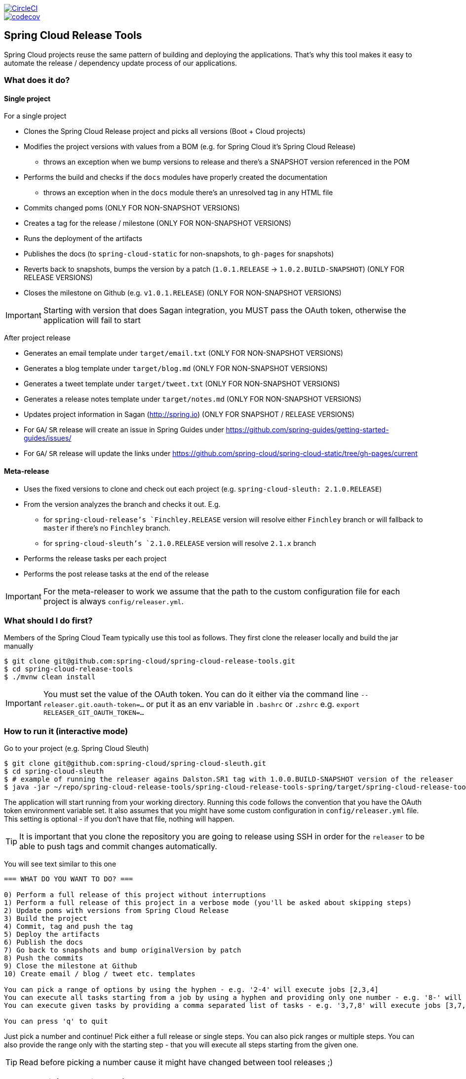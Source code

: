 // Do not edit this file (e.g. go instead to src/main/asciidoc)

:jdkversion: 1.8
:org: spring-cloud
:repo: spring-cloud-release-tools
:branch: master

image::https://circleci.com/gh/{org}/{repo}/tree/{branch}.svg?style=svg["CircleCI", link="https://circleci.com/gh/{org}/{repo}/tree/{branch}"]
image::https://codecov.io/gh/{org}/{repo}/branch/{branch}/graph/badge.svg["codecov", link="https://codecov.io/gh/{org}/{repo}"]

:github-tag: master
:org: spring-cloud
:repo: spring-cloud-release-tools
:github-repo: {org}/{repo}
:github-raw: http://raw.github.com/{github-repo}/{github-tag}
:github-code: http://github.com/{github-repo}/tree/{github-tag}
:toc: left
:toclevels: 8
:nofooter:

== Spring Cloud Release Tools

Spring Cloud projects reuse the same pattern of building and deploying the applications. That's
why this tool makes it easy to automate the release / dependency update process of our applications.

=== What does it do?

==== Single project

For a single project

- Clones the Spring Cloud Release project and picks all versions (Boot + Cloud projects)
- Modifies the project versions with values from a BOM (e.g. for Spring Cloud it's Spring Cloud Release)
  * throws an exception when we bump versions to release and there's a SNAPSHOT version referenced in the POM
- Performs the build and checks if the `docs` modules have properly created the documentation
  * throws an exception when in the `docs` module there's an unresolved tag in any HTML file
- Commits changed poms (ONLY FOR NON-SNAPSHOT VERSIONS)
- Creates a tag for the release / milestone (ONLY FOR NON-SNAPSHOT VERSIONS)
- Runs the deployment of the artifacts
- Publishes the docs (to `spring-cloud-static` for non-snapshots, to `gh-pages` for snapshots)
- Reverts back to snapshots, bumps the version by a patch (`1.0.1.RELEASE` -> `1.0.2.BUILD-SNAPSHOT`) (ONLY FOR RELEASE VERSIONS)
- Closes the milestone on Github (e.g. `v1.0.1.RELEASE`) (ONLY FOR NON-SNAPSHOT VERSIONS)

IMPORTANT: Starting with version that does Sagan integration, you MUST pass the OAuth token,
otherwise the application will fail to start

After project release

- Generates an email template under `target/email.txt` (ONLY FOR NON-SNAPSHOT VERSIONS)
- Generates a blog template under `target/blog.md` (ONLY FOR NON-SNAPSHOT VERSIONS)
- Generates a tweet template under `target/tweet.txt` (ONLY FOR NON-SNAPSHOT VERSIONS)
- Generates a release notes template under `target/notes.md` (ONLY FOR NON-SNAPSHOT VERSIONS)
- Updates project information in Sagan (http://spring.io) (ONLY FOR SNAPSHOT / RELEASE VERSIONS)
- For `GA`/ `SR` release will create an issue in Spring Guides under https://github.com/spring-guides/getting-started-guides/issues/
- For `GA`/ `SR` release will update the links under https://github.com/spring-cloud/spring-cloud-static/tree/gh-pages/current

==== Meta-release

- Uses the fixed versions to clone and check out each project (e.g. `spring-cloud-sleuth: 2.1.0.RELEASE`)
- From the version analyzes the branch and checks it out. E.g.
** for `spring-cloud-release`'s `Finchley.RELEASE` version will resolve either `Finchley` branch or will fallback to `master` if there's no `Finchley` branch.
** for `spring-cloud-sleuth`'s `2.1.0.RELEASE` version will resolve `2.1.x` branch
- Performs the release tasks per each project
- Performs the post release tasks at the end of the release

IMPORTANT: For the meta-releaser to work we assume that the path to the
custom configuration file for each project is always `config/releaser.yml`.

=== What should I do first?

Members of the Spring Cloud Team typically use this tool as follows. They first
clone the releaser locally and build the jar manually

[source,bash]
----
$ git clone git@github.com:spring-cloud/spring-cloud-release-tools.git
$ cd spring-cloud-release-tools
$ ./mvnw clean install
----

IMPORTANT: You must set the value of the OAuth token. You can do it either via
the command line `--releaser.git.oauth-token=...` or put it as an env variable in `.bashrc`
or `.zshrc` e.g. `export RELEASER_GIT_OAUTH_TOKEN=...`

=== How to run it (interactive mode)

Go to your project (e.g. Spring Cloud Sleuth)

[source,bash]
----
$ git clone git@github.com:spring-cloud/spring-cloud-sleuth.git
$ cd spring-cloud-sleuth
$ # example of running the releaser agains Dalston.SR1 tag with 1.0.0.BUILD-SNAPSHOT version of the releaser
$ java -jar ~/repo/spring-cloud-release-tools/spring-cloud-release-tools-spring/target/spring-cloud-release-tools-spring-1.0.0.BUILD-SNAPSHOT.jar --releaser.pom.branch=vDalston.SR1 --spring.config.name=releaser
----

The application will start running from your working directory. Running this code
follows the convention that you have the OAuth token environment variable set. It also assumes
that you might have some custom configuration in `config/releaser.yml` file. This setting is optional - if
you don't have that file, nothing will happen.

TIP:  It is important that you clone the repository you are going to release using SSH in order for the
`releaser` to be able to push tags and commit changes automatically.

You will see text similar to this one

[source]
----
=== WHAT DO YOU WANT TO DO? ===

0) Perform a full release of this project without interruptions
1) Perform a full release of this project in a verbose mode (you'll be asked about skipping steps)
2) Update poms with versions from Spring Cloud Release
3) Build the project
4) Commit, tag and push the tag
5) Deploy the artifacts
6) Publish the docs
7) Go back to snapshots and bump originalVersion by patch
8) Push the commits
9) Close the milestone at Github
10) Create email / blog / tweet etc. templates

You can pick a range of options by using the hyphen - e.g. '2-4' will execute jobs [2,3,4]
You can execute all tasks starting from a job by using a hyphen and providing only one number - e.g. '8-' will execute jobs [8,9,10]
You can execute given tasks by providing a comma separated list of tasks - e.g. '3,7,8' will execute jobs [3,7,8]

You can press 'q' to quit
----

Just pick a number and continue! Pick either a full release or single steps. You can also pick
ranges or multiple steps. You can also provide the range only with the starting step
- that you will execute all steps starting from the given one.

TIP: Read before picking a number cause it might have changed between tool releases ;)

=== How to run it (automatic mode)

Go to your project (e.g. Spring Cloud Sleuth) and execute the application with `-h` or `--help`
flag.

[source,bash]
----
$ git clone git@github.com:spring-cloud/spring-cloud-sleuth.git
$ cd spring-cloud-sleuth
$ # example of running the releaser agains Dalston.SR1 tag with 1.0.0.BUILD-SNAPSHOT version of the releaser
$ java -jar ~/repo/spring-cloud-release-tools/spring-cloud-release-tools-spring/target/spring-cloud-release-tools-spring-1.0.0.BUILD-SNAPSHOT.jar --releaser.pom.branch=vDalston.SR1 --spring.config.name=releaser -h
----

You will see a help screen looking like more or less like this

[source,bash]
----
Here you can find the list of tasks in order

[release,releaseVerbose,metaRelease,postRelease,updatePoms,build,commit,deploy,docs,snapshots,push,closeMilestone,updateSagan,createTemplates,updateGuides,updateDocumentation]


Option                                Description
------                                -----------
-a, --start-from <String>             Starts all release task starting from the
                                        given task. Requires passing the task
                                        name (either one letter or the full
                                        name)
-b, --build [String]                  Build the project
-c, --commit [String]                 Commit, tag and push the tag
-d, --deploy [String]                 Deploy the artifacts
-f, --full-release [Boolean]          Do you want to do the full release of a
                                        single project? (default: false)
-g, --updateSagan [String]            Updating Sagan with release info
-h, --help [String]
-i, --interactive <Boolean>           Do you want to set the properties from
                                        the command line of a single project?
                                        (default: true)
-m, --closeMilestone [String]         Close the milestone at Github
-o, --docs [String]                   Publish the docs
-p, --push [String]                   Push the commits
-r, --range <String>                  Runs release tasks from the given range.
                                        Requires passing the task names with a
                                        hyphen. The first task is inclusive,
                                        the second inclusive. E.g. 's-m' would
                                        mean running 'snapshot', 'push' and
                                        'milestone' tasks
-s, --snapshots [String]              Go back to snapshots and bump
                                        originalVersion by patch
-t, --createTemplates [String]        Create email / blog / tweet etc. templates
--task-names, --tn <String>           Starts all release task for the given
                                        task names
-u, --updatePoms [String]             Update poms with versions from Spring
                                        Cloud Release
--ud, --updateDocumentation [String]  Updating documentation repository
--ug, --updateGuides [String]         Updating Spring Guides
-x, --meta-release <Boolean>          Do you want to do the meta release?
                                        (default: false)

Examples of usage:

Run 'build' & 'commit' & 'deploy'
java -jar jar.jar -b -c -d

Start from 'push'
java -jar releaser.jar -a push

Range 'docs' -> 'push'
java -jar releaser.jar -r o-p
----

The Releaser can use two sets of options. The configuration options like `releaser.pom.branch`
and the task switches. For the tasks you can use either the full names or short switches. For example
 providing range of tasks via switches `o-p` is equivalent to full name `docs-push`.

A couple of examples:

.Doing the full release in interactive mode (asking for skipping steps)
[source,bash]
----
$ git clone git@github.com:spring-cloud/spring-cloud-sleuth.git
$ cd spring-cloud-sleuth
$ # example of running the releaser agains Dalston.SR1 tag with 1.0.0.BUILD-SNAPSHOT version of the releaser
$ java -jar ~/repo/spring-cloud-release-tools/spring-cloud-release-tools-spring/target/spring-cloud-release-tools-spring-1.0.0.BUILD-SNAPSHOT.jar --releaser.pom.branch=vDalston.SR1 --spring.config.name=releaser --full-release
----

.Doing the full release in non interactive mode (automatic release)
[source,bash]
----
$ java -jar ~/repo/spring-cloud-release-tools/spring-cloud-release-tools-spring/target/spring-cloud-release-tools-spring-1.0.0.BUILD-SNAPSHOT.jar --releaser.pom.branch=vDalston.SR1 --spring.config.name=releaser --full-release --interactive=false
----

.Updating pom, closing milestone & createTemplates in interactive mode
[source,bash]
----
$ java -jar ~/repo/spring-cloud-release-tools/spring-cloud-release-tools-spring/target/spring-cloud-release-tools-spring-1.0.0.BUILD-SNAPSHOT.jar --releaser.pom.branch=vDalston.SR1 --spring.config.name=releaser -u -m -t
----

.Running all tasks starting from 'push' (automatic)
[source,bash]
----
$ java -jar ~/repo/spring-cloud-release-tools/spring-cloud-release-tools-spring/target/spring-cloud-release-tools-spring-1.0.0.BUILD-SNAPSHOT.jar --releaser.pom.branch=vDalston.SR1 --spring.config.name=releaser -a push -i=false
----

.Running tasks from 'docs' (inclusive) to 'push' (inclusive) (automatic)
[source,bash]
----
$ java -jar ~/repo/spring-cloud-release-tools/spring-cloud-release-tools-spring/target/spring-cloud-release-tools-spring-1.0.0.BUILD-SNAPSHOT.jar --releaser.pom.branch=vDalston.SR1 --spring.config.name=releaser -r d-p -i=false
----

.Running single task 'closeMilestone' (automatic)
[source,bash]
----
$ java -jar ~/repo/spring-cloud-release-tools/spring-cloud-release-tools-spring/target/spring-cloud-release-tools-spring-1.0.0.BUILD-SNAPSHOT.jar --releaser.pom.branch=vDalston.SR1 --spring.config.name=releaser --closeMilestone -i=false
----

=== How to run meta-release (automatic-mode)

All you have to do is run the jar with the releaser and pass the
`-x=true` option to turn on meta-release and a list of fixed versions
in the `--"releaser.fixed-versions[project-name]=project-version" format

```
$ java -jar spring-cloud-release-tools-spring/target/spring-cloud-release-tools-spring-1.0.0.BUILD-SNAPSHOT.jar --spring.config.name=releaser -x=true --"releaser.fixed-versions[spring-cloud-sleuth]=2.0.1.BUILD-SNAPSHOT"
```

IMPORTANT: For the meta release the `startFrom` or `taskNames` take into consideration
the project names, not task names. E.g. you can start from `spring-cloud-netflix` project,
or build only tasks with names `spring-cloud-build,spring-cloud-sleuth`.

=== Project options

- `releaser.fixed-versions` - A String to String mapping of manually set versions. E.g. `"spring-cloud-cli" -> "1.0.0.RELEASE"` will set
the `spring-cloud-cli.version` to `1.0.0.RELEASE` regardless of what was set in `spring-cloud-release` project. Example `--releaser.fixed-versions[spring-cloud-cli]=1.0.0.RELEASE`.
Use these properties to provide versions for the meta release.

- `releaser.meta-release.enabled` - You have to turn it on to enable a meta release. Defaults to `false`
- `releaser.meta-release.git-org-url` - The URL of the Git organization. We'll append each project's name to it.
Defaults to `https://github.com/spring-cloud`
- `releaser.meta-release.projects-to-skip` - List of projects that we should not clone and release. Spring Cloud release
train depends on projects that got already released. We default this list to `[spring-boot, spring-cloud-stream, spring-cloud-task]`.

The following properties are used for both meta release and a release of an individual module.

- `releaser.meta-release.release-train-project-name` - Name of the project that represents the BOM of the release train. Defaults to `spring-cloud-release`.
- `releaser.git.fetch-versions-from-git` - If `true` then should fill the map of versions from Git. If `false` then picks fixed versions.
- `releaser.git.clone-destination-dir` - Where should the Spring Cloud Release repo get cloned to. If null defaults to a temporary directory.
- `releaser.git.release-train-bom-url` - URL to a project containing a BOM. Defaults to Spring Cloud Release Git repository: `https://github.com/spring-cloud/spring-cloud-release`.
- `releaser.git.documentation-url` - URL to the documentation Git repository. Defaults to `https://github.com/spring-cloud/spring-cloud-static`.
- `releaser.git.documentation-branch` - Branch to check out for the documentation project. Defaults to `gh-pages`.
- `releaser.git.spring-project-url` - URL to the documentation Git repository. Defaults to `https://github.com/spring-projects/spring-cloud`.
- `releaser.git.spring-project-branch` - Branch to check out for the documentation project. Defaults to `gh-pages`.
- `releaser.git.test-samples-project-url` - URL to the test samples to be checked against the given release train. Defaults to `https://github.com/spring-cloud/spring-cloud-core-tests`.
- `releaser.git.test-samples-project-branch` - Branch to check out for test samples. Defaults to `master`.
- `releaser.git.update-documentation-repo` - If `true` then will update documentation repository with the `current` URL. Defaults to `true`.
- `releaser.git.update-spring-guides` - If `true` then will update Spring Guides with the current release train. Defaults to `true`.
- `releaser.git.update-spring-project` - If `true` then will update Spring Project page with the current release train values. Defaults to `true`.
- `releaser.git.oauth-token` - GitHub OAuth token to be used to interact with GitHub repo.
- `releaser.git.username` - Optional Git username. If not passed keys will be used for authentication.
- `releaser.git.password` - Optional Git password. If not passed keys will be used for authentication.
- `releaser.git.number-of-checked-milestones` - In order not to iterate endlessly over milestones we introduce a threshold of milestones that
we will go through to find the matching milestone. Defaults to `10`.
- `releaser.maven.build-command` - Command to be executed to build the project. Defaults to `./mvnw clean install -Pdocs`.
- `releaser.maven.deploy-command` - Command to be executed to deploy a built project". Defaults to `./mvnw deploy -DskipTests -Pfast`.
- `releaser.maven.publish-docs-commands` - Command to be executed to deploy a built project. If present `{{version}}` will be replaced by the proper version.
Defaults to the standard Spring Cloud wget and execution of ghpages.
- `releaser.maven.system-properties` - Additional system properties that should be passed to any commands. If present `{{systemProps}}` will be replaced by the contents of this property.
- `releaser.maven.wait-time-in-minutes` - Max wait time in minutes for the process to finish. Defaults to `20`.
- `releaser.gradle.gradle-props-substitution` - a map containing a `key` which is a property key inside `gradle.properties` and a `value` of
a project name. E.g. in `gradle.properties` you have `foo=1.0.0.BUILD-SNAPSHOT` and you would like `spring-cloud-contract` version to
be set there. Just provide a mapping for the `gradle-props-substition` looking like this `foo=spring-cloud-contract` and the result
(e.g for sc-contract version `2.0.0.RELEASE`) will be an updated `gradle.properties` with entry `foo=2.0.0.RELEASE`.
- `releaser.pom.branch` - Which branch of Spring Cloud Release should be checked out. Defaults to `master`.
- `releaser.pom.pom-with-boot-starter-parent` - What is the location of the `pom.xml` that contains the `spring-boot-starter-parent` as its parent pom. Defaults to `spring-cloud-starter-parent/pom.xml`.
- `releaser.pom.this-train-bom` - What is the location of the `pom.xml` that contains all the versions for the release train. Defaults to `spring-cloud-dependencies/pom.xml`.
- `releaser.pom.bom-version-pattern` - Regular expression that will match the versions of projects in the BOM pom.xml. Defaults to `^(spring-cloud-.*)\.version$`.
- `releaser.pom.ignored-pom-regex` - List of regular expressions of ignored poms. Defaults to test projects and samples.
Example: `"--releaser.pom.ignored-pom-regex=".{asterisk}\\.git/.{asterisk}$,.\{asterisk}spring-cloud-contract-maven-plugin/src/test/projects/.{asterisk}$,.{asterisk}spring-cloud-contract-maven-plugin/target/.{asterisk}$,.{asterisk}samples/standalone/[a-z]+/.{asterisk}$"`.
- `releaser.working-dir` - By default Releaser assumes running the program from the current working directory.
- `releaser.template.template-folder` - Tells which subfolder with templates to pick for blog, email etc. generation. Defaults to `cloud`.

TIP: You can pass the options either via system properties or via application arguments.
Example for system properties: `java -Dreleaser.pom.branch=Camden.SR6 -jar target/spring-cloud-release-tools-spring-1.0.0.M1.jar`
Example for application arguments: `java -jar target/spring-cloud-release-tools-spring-1.0.0.M1.jar --releaser.pom.branch=Camden.SR6`

IMPORTANT: For the GA release to be successful, it's important that if the `build` / `deploy` command
 run a script (e.g. `scripts/foo.sh`) then inside `foo.sh` if you call a Maven build `./mvnw clean install`
 then *remember to pass all arguments of the script there too*. E.g. `./mvnw clean install ${@}`. That's because
 the releaser will pass any system properties to the `build` / `deploy` command, such as system properties
 with keys and we need them to be passed inside the command executed by the releaser.

=== Examples

==== Keeping configuration in the project

If your project has some custom configuration (e.g. Spring Cloud Contract needs a script to be executed
to build the project and properly merge the docs) then you can put a file named e.g. `releaser.yml` under `config`
folder and run your application like this:

[source,bash]
----
$ wget http://repo.spring.io/libs-milestone/org/springframework/cloud/internal/spring-cloud-release-tools-spring/1.0.0.M1/spring-cloud-release-tools-spring-1.0.0.M1.jar -O ../spring-cloud-release-tools-spring-1.0.0.M1.jar
$ java -jar target/spring-cloud-release-tools-spring-1.0.0.M1.jar --spring.config.name=releaser
----

TIP: Notice that we're downloading the jar to a parent folder, not to `target`. That's because `target` get cleaned
during the build process

IMPORTANT: For the meta-releaser to work we assume that the path to the
configuration file is always `config/releaser.yml`.

==== Specifying A Branch

By deafult the releaser will default to using the `master` branch of `spring-cloud-release`.
If you would like to use another branch you can specify it using the `releaser.pom.branch` property.

[source,bash]
----
$ java -jar spring-cloud-release-tools-spring-1.0.0.M1.jar --releaser.pom.branch=Camden.SR6
----

==== Using Environment Variables

In some cases it might be easier to specify environment variables instead of passing parameters to
`releaser`.  For example, you might want to use environment variables if you are going to be
releasing multiple projects, this keeps you from having to specify the same parameters for
each release

[source,bash]
----
$ export RELEASER_POM_BRANCH=Dalston.RELEASE
$ export RELEASER_GIT_OAUTH_TOKEN=...
$ wget http://repo.spring.io/libs-milestone/org/springframework/cloud/internal/spring-cloud-release-tools-spring/1.0.0.M1/spring-cloud-release-tools-spring-1.0.0.M1.jar -O spring-cloud-release-tools-spring-1.0.0.M1.jar
$ java -jar target/spring-cloud-release-tools-spring-1.0.0.M1.jar --releaser.working-dir=/path/to/project/root
----

=== FAQ

==== JSchException: Auth fail

I got such an exception

[source]
----
Caused by: org.eclipse.jgit.errors.TransportException: git@github.com:spring-cloud/spring-cloud-sleuth.git: Auth fail
	at org.eclipse.jgit.transport.JschConfigSessionFactory.getSession(JschConfigSessionFactory.java:160) ~[org.eclipse.jgit-4.6.0.201612231935-r.jar!/:4.6.0.201612231935-r]
	at org.eclipse.jgit.transport.SshTransport.getSession(SshTransport.java:137) ~[org.eclipse.jgit-4.6.0.201612231935-r.jar!/:4.6.0.201612231935-r]
	at org.eclipse.jgit.transport.TransportGitSsh$SshPushConnection.<init>(TransportGitSsh.java:322) ~[org.eclipse.jgit-4.6.0.201612231935-r.jar!/:4.6.0.201612231935-r]
	at org.eclipse.jgit.transport.TransportGitSsh.openPush(TransportGitSsh.java:167) ~[org.eclipse.jgit-4.6.0.201612231935-r.jar!/:4.6.0.201612231935-r]
	at org.eclipse.jgit.transport.PushProcess.execute(PushProcess.java:160) ~[org.eclipse.jgit-4.6.0.201612231935-r.jar!/:4.6.0.201612231935-r]
	at org.eclipse.jgit.transport.Transport.push(Transport.java:1275) ~[org.eclipse.jgit-4.6.0.201612231935-r.jar!/:4.6.0.201612231935-r]
	at org.eclipse.jgit.api.PushCommand.call(PushCommand.java:161) ~[org.eclipse.jgit-4.6.0.201612231935-r.jar!/:4.6.0.201612231935-r]
	... 25 common frames omitted
Caused by: com.jcraft.jsch.JSchException: Auth fail
	at com.jcraft.jsch.Session.connect(Session.java:512) ~[jsch-0.1.53.jar!/:na]
	at org.eclipse.jgit.transport.JschConfigSessionFactory.getSession(JschConfigSessionFactory.java:117) ~[org.eclipse.jgit-4.6.0.201612231935-r.jar!/:4.6.0.201612231935-r]
	... 31 common frames omitted
----

To fix that just call

[source,bash]
----
# to run the agent
$ eval `ssh-agent`
# to store the pass in the agent
$ ssh-add ~/.ssh/id_rsa
----

before running the app

== Building

:jdkversion: 1.7

=== Basic Compile and Test

To build the source you will need to install JDK {jdkversion}.

Spring Cloud uses Maven for most build-related activities, and you
should be able to get off the ground quite quickly by cloning the
project you are interested in and typing

----
$ ./mvnw install
----

NOTE: You can also install Maven (>=3.3.3) yourself and run the `mvn` command
in place of `./mvnw` in the examples below. If you do that you also
might need to add `-P spring` if your local Maven settings do not
contain repository declarations for spring pre-release artifacts.

NOTE: Be aware that you might need to increase the amount of memory
available to Maven by setting a `MAVEN_OPTS` environment variable with
a value like `-Xmx512m -XX:MaxPermSize=128m`. We try to cover this in
the `.mvn` configuration, so if you find you have to do it to make a
build succeed, please raise a ticket to get the settings added to
source control.

For hints on how to build the project look in `.travis.yml` if there
is one. There should be a "script" and maybe "install" command. Also
look at the "services" section to see if any services need to be
running locally (e.g. mongo or rabbit).  Ignore the git-related bits
that you might find in "before_install" since they're related to setting git
credentials and you already have those.

The projects that require middleware generally include a
`docker-compose.yml`, so consider using
http://compose.docker.io/[Docker Compose] to run the middeware servers
in Docker containers. See the README in the
https://github.com/spring-cloud-samples/scripts[scripts demo
repository] for specific instructions about the common cases of mongo,
rabbit and redis.

NOTE: If all else fails, build with the command from `.travis.yml` (usually
`./mvnw install`).

=== Documentation

The spring-cloud-build module has a "docs" profile, and if you switch
that on it will try to build asciidoc sources from
`src/main/asciidoc`. As part of that process it will look for a
`README.adoc` and process it by loading all the includes, but not
parsing or rendering it, just copying it to `${main.basedir}`
(defaults to `${basedir}`, i.e. the root of the project). If there are
any changes in the README it will then show up after a Maven build as
a modified file in the correct place. Just commit it and push the change.

=== Working with the code
If you don't have an IDE preference we would recommend that you use
http://www.springsource.com/developer/sts[Spring Tools Suite] or
http://eclipse.org[Eclipse] when working with the code. We use the
http://eclipse.org/m2e/[m2eclipse] eclipse plugin for maven support. Other IDEs and tools
should also work without issue as long as they use Maven 3.3.3 or better.

==== Importing into eclipse with m2eclipse
We recommend the http://eclipse.org/m2e/[m2eclipse] eclipse plugin when working with
eclipse. If you don't already have m2eclipse installed it is available from the "eclipse
marketplace".

NOTE: Older versions of m2e do not support Maven 3.3, so once the
projects are imported into Eclipse you will also need to tell
m2eclipse to use the right profile for the projects.  If you
see many different errors related to the POMs in the projects, check
that you have an up to date installation.  If you can't upgrade m2e,
add the "spring" profile to your `settings.xml`. Alternatively you can
copy the repository settings from the "spring" profile of the parent
pom into your `settings.xml`.

==== Importing into eclipse without m2eclipse
If you prefer not to use m2eclipse you can generate eclipse project metadata using the
following command:

[indent=0]
----
	$ ./mvnw eclipse:eclipse
----

The generated eclipse projects can be imported by selecting `import existing projects`
from the `file` menu.


IMPORTANT: There are 2 different versions of language level used in Spring Cloud Sleuth. Java 1.7 is used for main sources and
Java 1.8 is used for tests. When importing your project to an IDE please activate the `ide` Maven profile to turn on
Java 1.8 for both main and test sources. Of course remember that you MUST NOT use Java 1.8 features in the main sources. If you do
so your app will break during the Maven build.

== Contributing

Spring Cloud is released under the non-restrictive Apache 2.0 license,
and follows a very standard Github development process, using Github
tracker for issues and merging pull requests into master. If you want
to contribute even something trivial please do not hesitate, but
follow the guidelines below.

=== Sign the Contributor License Agreement
Before we accept a non-trivial patch or pull request we will need you to sign the
https://cla.pivotal.io/sign/spring[Contributor License Agreement].
Signing the contributor's agreement does not grant anyone commit rights to the main
repository, but it does mean that we can accept your contributions, and you will get an
author credit if we do.  Active contributors might be asked to join the core team, and
given the ability to merge pull requests.

=== Code of Conduct
This project adheres to the Contributor Covenant https://github.com/spring-cloud/spring-cloud-build/blob/master/docs/src/main/asciidoc/code-of-conduct.adoc[code of
conduct]. By participating, you  are expected to uphold this code. Please report
unacceptable behavior to spring-code-of-conduct@pivotal.io.

=== Code Conventions and Housekeeping
None of these is essential for a pull request, but they will all help.  They can also be
added after the original pull request but before a merge.

* Use the Spring Framework code format conventions. If you use Eclipse
  you can import formatter settings using the
  `eclipse-code-formatter.xml` file from the
  https://raw.githubusercontent.com/spring-cloud/spring-cloud-build/master/spring-cloud-dependencies-parent/eclipse-code-formatter.xml[Spring
  Cloud Build] project. If using IntelliJ, you can use the
  http://plugins.jetbrains.com/plugin/6546[Eclipse Code Formatter
  Plugin] to import the same file.
* Make sure all new `.java` files to have a simple Javadoc class comment with at least an
  `@author` tag identifying you, and preferably at least a paragraph on what the class is
  for.
* Add the ASF license header comment to all new `.java` files (copy from existing files
  in the project)
* Add yourself as an `@author` to the .java files that you modify substantially (more
  than cosmetic changes).
* Add some Javadocs and, if you change the namespace, some XSD doc elements.
* A few unit tests would help a lot as well -- someone has to do it.
* If no-one else is using your branch, please rebase it against the current master (or
  other target branch in the main project).
* When writing a commit message please follow http://tbaggery.com/2008/04/19/a-note-about-git-commit-messages.html[these conventions],
  if you are fixing an existing issue please add `Fixes gh-XXXX` at the end of the commit
  message (where XXXX is the issue number).